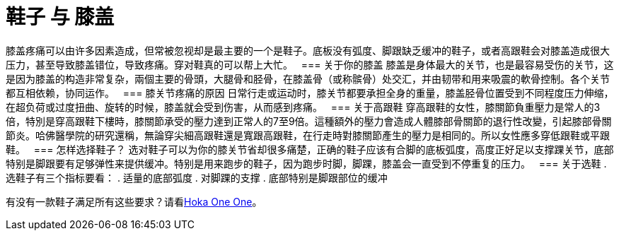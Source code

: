 = 鞋子 与 膝盖
:published_at: 2015-12-03
:hp-alt-title: Knee Pain and Shoes
:hp-tags: knee, knee pain, knee protection, shoe 
:hp-image: https://cloud.githubusercontent.com/assets/19504323/15627921/079bacfa-2526-11e6-813f-075022398366.jpg


膝盖疼痛可以由许多因素造成，但常被忽视却是最主要的一个是鞋子。底板没有弧度、脚跟缺乏缓冲的鞋子，或者高跟鞋会对膝盖造成很大压力，甚至导致膝盖错位，导致疼痛。穿对鞋真的可以帮上大忙。
 
=== 关于你的膝盖
膝盖是身体最大的关节，也是最容易受伤的关节，这是因为膝盖的构造非常复杂，兩個主要的骨頭，大腿骨和胫骨，在膝盖骨（或称髌骨）处交汇，并由韧带和用来吸震的軟骨控制。各个关节都互相依赖，协同运作。
 
=== 膝关节疼痛的原因
日常行走或运动时，膝关节都要承担全身的重量，膝盖胫骨位置受到不同程度压力伸缩，在超负荷或过度扭曲、旋转的时候，膝盖就会受到伤害，从而感到疼痛。
 
=== 关于高跟鞋
穿高跟鞋的女性，膝關節負重壓力是常人的3倍，特別是穿高跟鞋下樓時，膝關節承受的壓力達到正常人的7至9倍。這種額外的壓力會造成人體膝部骨關節的退行性改變，引起膝部骨關節炎。哈佛醫學院的研究還稱，無論穿尖細高跟鞋還是寬跟高跟鞋，在行走時對膝關節產生的壓力是相同的。所以女性應多穿低跟鞋或平跟鞋。
 
=== 怎样选择鞋子？
选对鞋子可以为你的膝关节省却很多痛楚，正确的鞋子应该有合脚的底板弧度，高度正好足以支撑踝关节，底部特别是脚跟要有足够弹性来提供缓冲。特别是用来跑步的鞋子，因为跑步时脚，脚踝，膝盖会一直受到不停重复的压力。
 
=== 关于选鞋
.选鞋子有三个指标要看：
. 适量的底部弧度
. 对脚踝的支撑
. 底部特别是脚跟部位的缓冲

有没有一款鞋子满足所有这些要求？请看link:https://live-smart.github.io/2015/11/11/Hoka-One-One.html[Hoka One One]。
